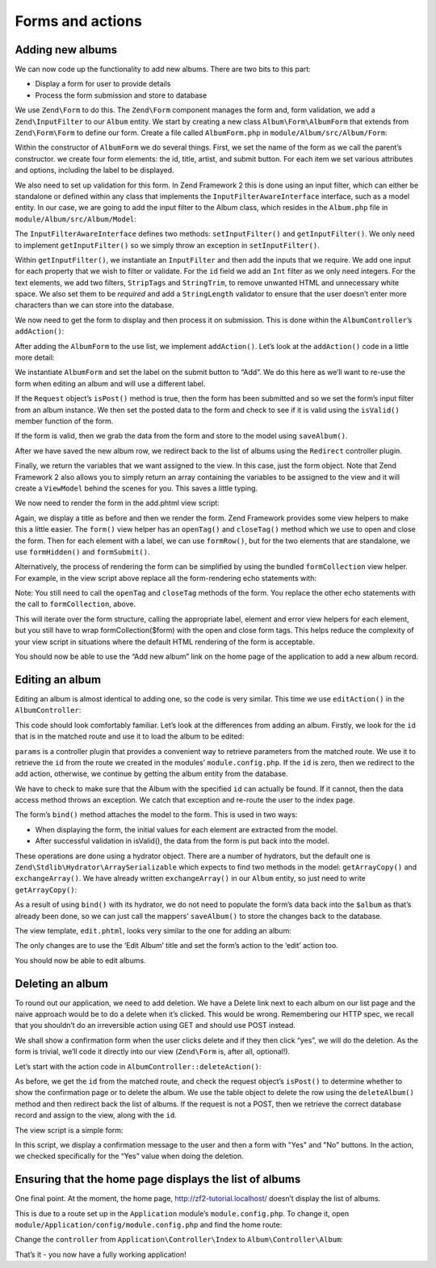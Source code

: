 .. _user-guide-forms-and-actions:

Forms and actions
=================

Adding new albums
-----------------

We can now code up the functionality to add new albums. There are two bits to
this part:

* Display a form for user to provide details
* Process the form submission and store to database

We use ``Zend\Form`` to do this. The ``Zend\Form`` component manages the form
and, form validation, we add a ``Zend\InputFilter`` to our ``Album`` entity. We
start by creating a new class ``Album\Form\AlbumForm`` that extends from
``Zend\Form\Form`` to define our form.
Create a file called ``AlbumForm.php`` in ``module/Album/src/Album/Form``:

.. code-block:: php
   :linenos:

    namespace Album\Form;

    use Zend\Form\Form;

    class AlbumForm extends Form
    {
        public function __construct($name = null)
        {
            // we want to ignore the name passed
            parent::__construct('album');

            $this->add(array(
                'name' => 'id',
                'type' => 'Hidden',
            ));
            $this->add(array(
                'name' => 'title',
                'type' => 'Text',
                'options' => array(
                    'label' => 'Title',
                ),
            ));
            $this->add(array(
                'name' => 'artist',
                'type' => 'Text',
                'options' => array(
                    'label' => 'Artist',
                ),
            ));
            $this->add(array(
                'name' => 'submit',
                'type' => 'Submit',
                'attributes' => array(
                    'value' => 'Go',
                    'id' => 'submitbutton',
                ),
            ));
        }
    }

Within the constructor of ``AlbumForm`` we do several things.  First, we set the name 
of the form as we call the parent’s constructor.  we create four form elements: the id, title, artist, and submit button. For each item we set 
various attributes and options, including the label to be displayed.

We also need to set up validation for this form. In Zend Framework 2 this is
done using an input filter, which can either be standalone or defined within any class
that implements the ``InputFilterAwareInterface`` interface, such as a model entity. In our case, we are
going to add the input filter to the Album class, which resides in the ``Album.php`` file in ``module/Album/src/Album/Model``:

.. code-block:: php
   :linenos:
   :emphasize-lines: 5-7,9,14,23-84

    namespace Album\Model;

    // Add these import statements
    use Zend\InputFilter\InputFilter;
    use Zend\InputFilter\InputFilterAwareInterface;
    use Zend\InputFilter\InputFilterInterface;

    class Album implements InputFilterAwareInterface
    {
        public $id;
        public $artist;
        public $title;
        protected $inputFilter;                       // <-- Add this variable

        public function exchangeArray($data)
        {
            $this->id     = (isset($data['id']))     ? $data['id']     : null;
            $this->artist = (isset($data['artist'])) ? $data['artist'] : null;
            $this->title  = (isset($data['title']))  ? $data['title']  : null;
        }

        // Add content to these methods:
        public function setInputFilter(InputFilterInterface $inputFilter)
        {
            throw new \Exception("Not used");
        }

        public function getInputFilter()
        {
            if (!$this->inputFilter) {
                $inputFilter = new InputFilter();

                $inputFilter->add(array(
                    'name'     => 'id',
                    'required' => true,
                    'filters'  => array(
                        array('name' => 'Int'),
                    ),
                ));

                $inputFilter->add(array(
                    'name'     => 'artist',
                    'required' => true,
                    'filters'  => array(
                        array('name' => 'StripTags'),
                        array('name' => 'StringTrim'),
                    ),
                    'validators' => array(
                        array(
                            'name'    => 'StringLength',
                            'options' => array(
                                'encoding' => 'UTF-8',
                                'min'      => 1,
                                'max'      => 100,
                            ),
                        ),
                    ),
                ));

                $inputFilter->add(array(
                    'name'     => 'title',
                    'required' => true,
                    'filters'  => array(
                        array('name' => 'StripTags'),
                        array('name' => 'StringTrim'),
                    ),
                    'validators' => array(
                        array(
                            'name'    => 'StringLength',
                            'options' => array(
                                'encoding' => 'UTF-8',
                                'min'      => 1,
                                'max'      => 100,
                            ),
                        ),
                    ),
                ));

                $this->inputFilter = $inputFilter;
            }

            return $this->inputFilter;
        }
    }

The ``InputFilterAwareInterface`` defines two methods: ``setInputFilter()`` and
``getInputFilter()``. We only need to implement ``getInputFilter()`` so we
simply throw an exception  in ``setInputFilter()``.

Within ``getInputFilter()``, we instantiate an ``InputFilter`` and then add the
inputs that we require. We add one input for each property that we wish to
filter or validate. For the ``id`` field we add an ``Int`` filter as we only
need integers. For the text elements, we add two filters, ``StripTags`` and
``StringTrim``, to remove unwanted HTML and unnecessary white space. We also set
them to be *required* and add a ``StringLength`` validator to ensure that the
user doesn’t enter more characters than we can store into the database.

We now need to get the form to display and then process it on submission. This
is done within the ``AlbumController``’s ``addAction()``:

.. code-block:: php
   :linenos:
   :emphasize-lines: 6-7,10-31

    // module/Album/src/Album/Controller/AlbumController.php:

    //...
    use Zend\Mvc\Controller\AbstractActionController;
    use Zend\View\Model\ViewModel;
    use Album\Model\Album;          // <-- Add this import
    use Album\Form\AlbumForm;       // <-- Add this import
    //...

        // Add content to this method:
        public function addAction()
        {
            $form = new AlbumForm();
            $form->get('submit')->setValue('Add');

            $request = $this->getRequest();
            if ($request->isPost()) {
                $album = new Album();
                $form->setInputFilter($album->getInputFilter());
                $form->setData($request->getPost());

                if ($form->isValid()) {
                    $album->exchangeArray($form->getData());
                    $this->getAlbumTable()->saveAlbum($album);

                    // Redirect to list of albums
                    return $this->redirect()->toRoute('album');
                }
            }
            return array('form' => $form);
        }
    //...

After adding the ``AlbumForm`` to the use list, we implement ``addAction()``.
Let’s look at the ``addAction()`` code in a little more detail:

.. code-block:: php
   :linenos:

    $form = new AlbumForm();
    $form->get('submit')->setValue('Add');

We instantiate ``AlbumForm`` and set the label on the submit button to “Add”. We
do this here as we’ll want to re-use the form when editing an album and will use
a different label.

.. code-block:: php
   :linenos:

    $request = $this->getRequest();
    if ($request->isPost()) {
        $album = new Album();
        $form->setInputFilter($album->getInputFilter());
        $form->setData($request->getPost());
        if ($form->isValid()) {

If the ``Request`` object’s ``isPost()`` method is true, then the form has been
submitted and so we set the form’s input filter from an album instance. We then
set the posted data to the form and check to see if it is valid using the
``isValid()`` member function of the form.

.. code-block:: php
   :linenos:

    $album->exchangeArray($form->getData());
    $this->getAlbumTable()->saveAlbum($album);

If the form is valid, then we  grab the data from the form and store to the
model using ``saveAlbum()``.

.. code-block:: php
   :linenos:

    // Redirect to list of albums
    return $this->redirect()->toRoute('album');

After we have saved the new album row, we redirect back to the list of albums
using the ``Redirect`` controller plugin.

.. code-block:: php
   :linenos:

    return array('form' => $form);

Finally, we return the variables that we want assigned to the view. In this
case, just the form object. Note that Zend Framework 2 also allows you to simply
return an array containing the variables to be assigned to the view and it will
create a ``ViewModel`` behind the scenes for you. This saves a little typing.

We now need to render the form in the add.phtml view script:

.. code-block:: php
   :linenos:

    <?php
    // module/Album/view/album/album/add.phtml:

    $title = 'Add new album';
    $this->headTitle($title);
    ?>
    <h1><?php echo $this->escapeHtml($title); ?></h1>
    <?php
    $form->setAttribute('action', $this->url('album', array('action' => 'add')));
    $form->prepare();

    echo $this->form()->openTag($form);
    echo $this->formHidden($form->get('id'));
    echo $this->formRow($form->get('title'));
    echo $this->formRow($form->get('artist'));
    echo $this->formSubmit($form->get('submit'));
    echo $this->form()->closeTag();

Again, we display a title as before and then we render the form. Zend Framework
provides some view helpers to make this a little easier. The ``form()`` view
helper has an ``openTag()`` and ``closeTag()`` method which we use to open and
close the form.  Then for each element with a label, we can use ``formRow()``,
but for the two elements that are standalone, we use ``formHidden()`` and
``formSubmit()``.

.. image:: ../images/user-guide.forms-and-actions.add-album-form.png
    :width: 940 px

Alternatively, the process of rendering the form can be simplified by using the
bundled ``formCollection`` view helper.  For example, in the view script above replace
all the form-rendering echo statements with:

.. code-block:: php
   :linenos:

    echo $this->formCollection($form);

Note: You still need to call the ``openTag`` and ``closeTag`` methods of the form.  You replace 
the other echo statements with the call to ``formCollection``, above.

This will iterate over the form structure, calling the appropriate label, element
and error view helpers for each element, but you still have to wrap formCollection($form) with the open and close form tags.
This helps reduce the complexity of your view script in situations where the default
HTML rendering of the form is acceptable.

You should now be able to use the “Add new album” link on the home page of the
application to add a new album record.

Editing an album
----------------

Editing an album is almost identical to adding one, so the code is very similar.
This time we use ``editAction()`` in the ``AlbumController``:

.. code-block:: php
   :linenos:

    // module/Album/src/Album/Controller/AlbumController.php:
    //...

        // Add content to this method:
        public function editAction()
        {
            $id = (int) $this->params()->fromRoute('id', 0);
            if (!$id) {
                return $this->redirect()->toRoute('album', array(
                    'action' => 'add'
                ));
            }

            // Get the Album with the specified id.  An exception is thrown
            // if it cannot be found, in which case go to the index page.
            try {
                $album = $this->getAlbumTable()->getAlbum($id);
            }
            catch (\Exception $ex) {
                return $this->redirect()->toRoute('album', array(
                    'action' => 'index'
                ));
            }

            $form  = new AlbumForm();
            $form->bind($album);
            $form->get('submit')->setAttribute('value', 'Edit');

            $request = $this->getRequest();
            if ($request->isPost()) {
                $form->setInputFilter($album->getInputFilter());
                $form->setData($request->getPost());

                if ($form->isValid()) {
                    $this->getAlbumTable()->saveAlbum($album);

                    // Redirect to list of albums
                    return $this->redirect()->toRoute('album');
                }
            }

            return array(
                'id' => $id,
                'form' => $form,
            );
        }
    //...

This code should look comfortably familiar. Let’s look at the differences from
adding an album. Firstly, we look for the ``id`` that is in the matched route
and use it to load the album to be edited:

.. code-block:: php
   :linenos:

    $id = (int) $this->params()->fromRoute('id', 0);
    if (!$id) {
        return $this->redirect()->toRoute('album', array(
            'action' => 'add'
        ));
    }

    // Get the album with the specified id.  An exception is thrown 
    // if it cannot be found, in which case go to the index page.
    try {
        $album = $this->getAlbumTable()->getAlbum($id);
    }
    catch (\Exception $ex) {
        return $this->redirect()->toRoute('album', array(
            'action' => 'index'
        ));
    }

``params`` is a controller plugin that provides a convenient way to retrieve
parameters from the matched route.  We use it to retrieve the ``id`` from the
route we created in the modules’ ``module.config.php``. If the ``id`` is zero,
then we redirect to the add action, otherwise, we continue by getting the album
entity from the database.

We have to check to make sure that the Album with the specified ``id`` can actually be found.
If it cannot, then the data access method throws an exception.  We catch that exception and re-route the user
to the index page.

.. code-block:: php
   :linenos:

    $form = new AlbumForm();
    $form->bind($album);
    $form->get('submit')->setAttribute('value', 'Edit');

The form’s ``bind()`` method attaches the model to the form. This is used in two
ways:

* When displaying the form, the initial values for each element are extracted
  from the model.
* After successful validation in isValid(), the data from the form is put back
  into the model.

These operations are done using a hydrator object. There are a number of
hydrators, but the default one is ``Zend\Stdlib\Hydrator\ArraySerializable``
which expects to find two methods in the model: ``getArrayCopy()`` and
``exchangeArray()``. We have already written ``exchangeArray()`` in our
``Album`` entity, so just need to write ``getArrayCopy()``:

.. code-block:: php
   :linenos:
   :emphasize-lines: 10-14

    // module/Album/src/Album/Model/Album.php:
    // ...
        public function exchangeArray($data)
        {
            $this->id     = (isset($data['id']))     ? $data['id']     : null;
            $this->artist = (isset($data['artist'])) ? $data['artist'] : null;
            $this->title  = (isset($data['title']))  ? $data['title']  : null;
        }

        // Add the following method:
        public function getArrayCopy()
        {
            return get_object_vars($this);
        }
    // ...

As a result of using ``bind()`` with its hydrator, we do not need to populate the
form’s data back into the ``$album`` as that’s already been done, so we can just
call the mappers’ ``saveAlbum()`` to store the changes back to the database.

The view template, ``edit.phtml``, looks very similar to the one for adding an
album:

.. code-block:: php
   :linenos:

    <?php
    // module/Album/view/album/album/edit.phtml:

    $title = 'Edit album';
    $this->headTitle($title);
    ?>
    <h1><?php echo $this->escapeHtml($title); ?></h1>

    <?php
    $form = $this->form;
    $form->setAttribute('action', $this->url(
        'album',
        array(
            'action' => 'edit',
            'id'     => $this->id,
        )
    ));
    $form->prepare();

    echo $this->form()->openTag($form);
    echo $this->formHidden($form->get('id'));
    echo $this->formRow($form->get('title'));
    echo $this->formRow($form->get('artist'));
    echo $this->formSubmit($form->get('submit'));
    echo $this->form()->closeTag();

The only changes are to use the ‘Edit Album’ title and set the form’s action to
the ‘edit’ action too.

You should now be able to edit albums.

Deleting an album
-----------------

To round out our application, we need to add deletion. We have a Delete link
next to each album on our list page and the naive approach would be to do a
delete when it’s clicked. This would be wrong. Remembering our HTTP spec, we
recall that you shouldn’t do an irreversible action using GET and should use
POST instead.

We shall show a confirmation form when the user clicks delete and if they then
click “yes”, we will do the deletion. As the form is trivial, we’ll code it
directly into our view (``Zend\Form`` is, after all, optional!).

Let’s start with the action code in ``AlbumController::deleteAction()``:

.. code-block:: php
   :linenos:

    // module/Album/src/Album/Controller/AlbumController.php:
    //...
        // Add content to the following method:
        public function deleteAction()
        {
            $id = (int) $this->params()->fromRoute('id', 0);
            if (!$id) {
                return $this->redirect()->toRoute('album');
            }

            $request = $this->getRequest();
            if ($request->isPost()) {
                $del = $request->getPost('del', 'No');

                if ($del == 'Yes') {
                    $id = (int) $request->getPost('id');
                    $this->getAlbumTable()->deleteAlbum($id);
                }

                // Redirect to list of albums
                return $this->redirect()->toRoute('album');
            }

            return array(
                'id'    => $id,
                'album' => $this->getAlbumTable()->getAlbum($id)
            );
        }
    //...

As before, we get the ``id`` from the matched route, and check the request
object’s ``isPost()`` to determine whether to show the confirmation page or to
delete the album. We use the table object to delete the row using the
``deleteAlbum()`` method and then redirect back the list of albums. If the
request is not a POST, then we retrieve the correct database record and assign
to the view, along with the ``id``.

The view script is a simple form:

.. code-block:: php
   :linenos:

    <?php
    // module/Album/view/album/album/delete.phtml:

    $title = 'Delete album';
    $this->headTitle($title);
    ?>
    <h1><?php echo $this->escapeHtml($title); ?></h1>

    <p>Are you sure that you want to delete
        '<?php echo $this->escapeHtml($album->title); ?>' by
        '<?php echo $this->escapeHtml($album->artist); ?>'?
    </p>
    <?php
    $url = $this->url('album', array(
        'action' => 'delete',
        'id'     => $this->id,
    ));
    ?>
    <form action="<?php echo $url; ?>" method="post">
    <div>
        <input type="hidden" name="id" value="<?php echo (int) $album->id; ?>" />
        <input type="submit" name="del" value="Yes" />
        <input type="submit" name="del" value="No" />
    </div>
    </form>

In this script, we display a confirmation message to the user and then a form
with "Yes" and "No" buttons. In the action, we checked specifically for the “Yes”
value when doing the deletion.

Ensuring that the home page displays the list of albums
-------------------------------------------------------

One final point. At the moment, the home page, http://zf2-tutorial.localhost/
doesn’t display the list of albums.

This is due to a route set up in the ``Application`` module’s
``module.config.php``. To change it, open
``module/Application/config/module.config.php`` and find the home route:

.. code-block:: php
   :linenos:

    'home' => array(
        'type' => 'Zend\Mvc\Router\Http\Literal',
        'options' => array(
            'route'    => '/',
            'defaults' => array(
                'controller' => 'Application\Controller\Index',
                'action'     => 'index',
            ),
        ),
    ),

Change the ``controller`` from ``Application\Controller\Index`` to
``Album\Controller\Album``:

.. code-block:: php
   :linenos:
   :emphasize-lines: 6

    'home' => array(
        'type' => 'Zend\Mvc\Router\Http\Literal',
        'options' => array(
            'route'    => '/',
            'defaults' => array(
                'controller' => 'Album\Controller\Album', // <-- change here
                'action'     => 'index',
            ),
        ),
    ),

That’s it - you now have a fully working application!

